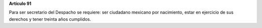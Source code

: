 **Artículo 91**

Para ser secretario del Despacho se requiere: ser ciudadano mexicano por
nacimiento, estar en ejercicio de sus derechos y tener treinta años
cumplidos.
